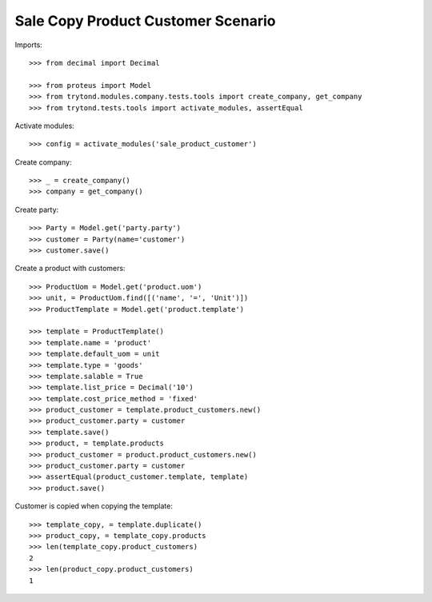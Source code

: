 ===================================
Sale Copy Product Customer Scenario
===================================

Imports::

    >>> from decimal import Decimal

    >>> from proteus import Model
    >>> from trytond.modules.company.tests.tools import create_company, get_company
    >>> from trytond.tests.tools import activate_modules, assertEqual

Activate modules::

    >>> config = activate_modules('sale_product_customer')

Create company::

    >>> _ = create_company()
    >>> company = get_company()

Create party::

    >>> Party = Model.get('party.party')
    >>> customer = Party(name='customer')
    >>> customer.save()

Create a product with customers::

    >>> ProductUom = Model.get('product.uom')
    >>> unit, = ProductUom.find([('name', '=', 'Unit')])
    >>> ProductTemplate = Model.get('product.template')

    >>> template = ProductTemplate()
    >>> template.name = 'product'
    >>> template.default_uom = unit
    >>> template.type = 'goods'
    >>> template.salable = True
    >>> template.list_price = Decimal('10')
    >>> template.cost_price_method = 'fixed'
    >>> product_customer = template.product_customers.new()
    >>> product_customer.party = customer
    >>> template.save()
    >>> product, = template.products
    >>> product_customer = product.product_customers.new()
    >>> product_customer.party = customer
    >>> assertEqual(product_customer.template, template)
    >>> product.save()

Customer is copied when copying the template::

    >>> template_copy, = template.duplicate()
    >>> product_copy, = template_copy.products
    >>> len(template_copy.product_customers)
    2
    >>> len(product_copy.product_customers)
    1
